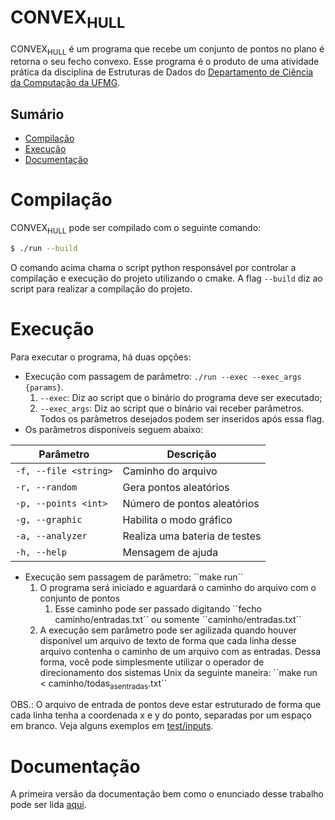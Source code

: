 * CONVEX_HULL
CONVEX_HULL é um programa que recebe um conjunto de pontos no plano é retorna o seu fecho convexo.
Esse programa é o produto de uma atividade prática da disciplina de Estruturas de Dados do [[https://dcc.ufmg.br/][Departamento de Ciência da Computação da UFMG]].

** Sumário
- [[#Compilação][Compilação]]
- [[#Execução][Execução]]
- [[#Documentação][Documentação]]

* Compilação
CONVEX_HULL pode ser compilado com o seguinte comando:

#+begin_src sh
$ ./run --build
#+end_src

O comando acima chama o script python responsável por controlar a compilação e execução do projeto utilizando o cmake. A flag =--build= diz ao script para realizar a compilação do projeto.

* Execução
Para executar o programa, há duas opções:

+ Execução com passagem de parâmetro: =./run --exec --exec_args {params}=.
  1. =--exec=: Diz ao script que o binário do programa deve ser executado;
  2. =--exec_args=: Diz ao script que o binário vai receber parâmetros. Todos os parâmetros desejados podem ser inseridos após essa flag.

+ Os parâmetros disponíveis seguem abaixo:

| Parâmetro               | Descrição                                 |
|-------------------------|-------------------------------------------|
| =-f, --file <string>=   | Caminho do arquivo                        |
| =-r, --random=          | Gera pontos aleatórios                    |
| =-p, --points <int>=    | Número de pontos aleatórios               |
| =-g, --graphic=         | Habilita o modo gráfico                   |
| =-a, --analyzer=        | Realiza uma bateria de testes             |
| =-h, --help=            | Mensagem de ajuda                         |

+ Execução sem passagem de parâmetro: ``make run``
    1. O programa será iniciado e aguardará o caminho do arquivo com o conjunto de pontos
        1. Esse caminho pode ser passado digitando ``fecho caminho/entradas.txt`` ou somente ``caminho/entradas.txt``
    2. A execução sem parâmetro pode ser agilizada quando houver disponível um arquivo de texto de forma que cada linha desse arquivo contenha o caminho de um arquivo com as entradas. Dessa forma, você pode simplesmente utilizar o operador de direcionamento dos sistemas Unix da seguinte maneira: ``make run < caminho/todas_as_entradas.txt``

OBS.: O arquivo de entrada de pontos deve estar estruturado de forma que cada linha tenha a coordenada x e y do ponto, separadas por um espaço em branco. Veja alguns exemplos em [[https://github.com/luk3rr/CONVEX_HULL/tree/main/tests/inputs][test/inputs]].

* Documentação
A primeira versão da documentação bem como o enunciado desse trabalho pode ser lida [[https://github.com/luk3rr/CONVEX_HULL/tree/main/docs][aqui]].
